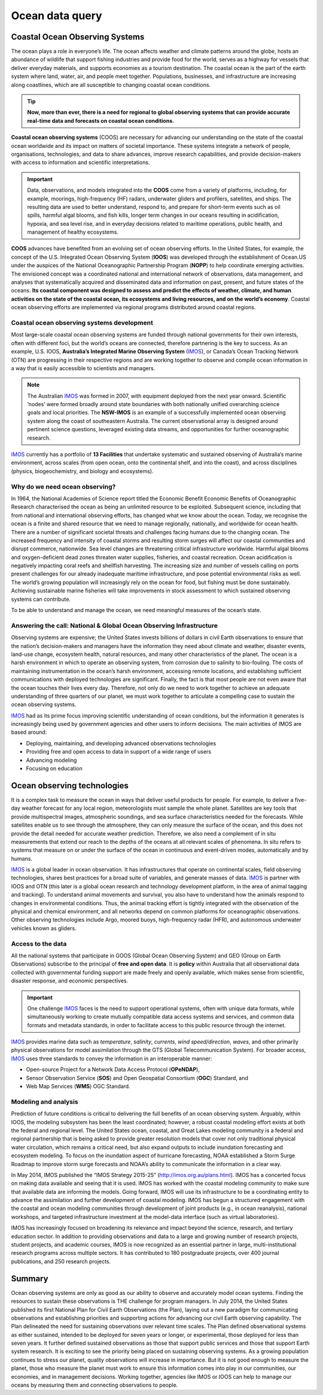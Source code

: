 Ocean data query
=================

Coastal Ocean Observing Systems
-----------

The ocean plays a role in everyone’s life. The ocean affects weather and climate patterns around the globe, hosts an abundance of wildlife that support fishing industries and provide food for the world, serves as a highway for vessels that deliver everyday materials, and supports economies as a tourism destination. The coastal ocean is the part of the earth system where land, water, air, and people meet together. Populations, businesses, and infrastructure are increasing along coastlines, which are all susceptible to changing coastal ocean conditions.

.. tip::
  **Now, more than ever, there is a need for regional to global observing systems that can provide accurate real-time data and forecasts on coastal ocean conditions.**


.. image:: images/od1.jpg
  :scale: 25 %
  :alt: Data acquisition instruments
  :align: center

**Coastal ocean observing systems** (COOS) are necessary for advancing our understanding on the state of the coastal ocean worldwide and its impact on matters of societal importance. These systems integrate a network of people, organisations, technologies, and data to share advances, improve research capabilities, and provide decision-makers with access to information and scientific interpretations.


.. important::
  Data, observations, and models integrated into the **COOS** come from a variety of platforms, including, for example, moorings, high-frequency (HF) radars, underwater gliders and profilers, satellites, and ships. The resulting data are used to better understand, respond to, and prepare for short-term events such as oil spills, harmful algal blooms, and fish kills, longer term changes in our oceans resulting in acidification, hypoxia, and sea level rise, and in everyday decisions related to maritime operations, public health, and management of healthy ecosystems.


**COOS** advances have benefited from an evolving set of ocean observing efforts. In the United States, for example, the concept of the U.S. Integrated Ocean Observing System (**IOOS**) was developed through the establishment of Ocean.US under the auspices of the National Oceanographic Partnership Program (**NOPP**) to help coordinate emerging activities. The envisioned concept was a coordinated national and international network of observations, data management, and analyses that systematically acquired and disseminated data and information on past, present, and future states of the oceans. **Its coastal component was designed to assess and predict the effects of weather, climate, and human activities on the state of the coastal ocean, its ecosystems and living resources, and on the world’s economy**. Coastal ocean observing efforts are implemented via regional programs distributed around coastal regions.


Coastal ocean observing systems development
*****

Most large-scale coastal ocean observing systems are funded through national governments for their own interests, often with different foci, but the world’s oceans are connected, therefore partnering is the key to success. As an example, U.S. IOOS, **Australia’s Integrated Marine Observing System** (`IMOS <http://imos.org.au>`_), or Canada’s Ocean Tracking Network (OTN) are progressing in their respective regions and are working together to observe and compile ocean information in a way that is easily accessible to scientists and managers.

.. note::

  The Australian `IMOS <http://imos.org.au>`_ was formed in 2007, with equipment deployed from the next year onward. Scientific ’nodes’ were formed broadly around state boundaries with both nationally unified overarching science goals and local priorities. The **NSW-IMOS** is an example of a successfully implemented ocean observing system along the coast of southeastern Australia. The current observational array is designed around pertinent science questions, leveraged existing data streams, and opportunities for further oceanographic research.

`IMOS <http://imos.org.au/facilities/>`_ currently has a portfolio of **13 Facilities** that undertake systematic and sustained observing of Australia’s marine environment, across scales (from open ocean, onto the continental shelf, and into the coast), and across disciplines (physics, biogeochemistry, and biology and ecosystems).


.. image:: images/od2.jpg
  :scale: 25 %
  :alt: IMOS Facilities
  :align: center


Why do we need ocean observing?
*****


In 1964, the National Academies of Science report titled the Economic Benefit Economic Benefits of Oceanographic Research characterised the ocean as being an unlimited resource to be exploited. Subsequent science, including that from national and international observing efforts, has changed what we know about the ocean. Today, we recognise the ocean is a finite and shared resource that we need to manage regionally, nationally, and worldwide for ocean health.
There are a number of significant societal threats and challenges facing humans due to the changing ocean. The increased frequency and intensity of coastal storms and resulting storm surges will affect our coastal communities and disrupt commerce, nationwide. Sea level changes are threatening critical infrastructure worldwide. Harmful algal blooms and oxygen-deficient dead zones threaten water supplies, fisheries, and coastal recreation. Ocean acidification is negatively impacting coral reefs and shellfish harvesting. The increasing size and number of vessels calling on ports present challenges for our already inadequate maritime infrastructure, and pose potential environmental risks as well. The world’s growing population will increasingly rely on the ocean for food, but fishing must be done sustainably. Achieving sustainable marine fisheries will take improvements in stock assessment to which sustained observing systems can contribute.

To be able to understand and manage the ocean, we need meaningful measures of the ocean’s state.


Answering the call: National & Global Ocean Observing Infrastructure
*****


Observing systems are expensive; the United States invests billions of dollars in civil Earth observations to ensure that the nation’s decision-makers and managers have the information they need about climate and weather, disaster events, land-use change, ecosystem health, natural resources, and many other characteristics of the planet. The ocean is a harsh environment in which to operate an observing system, from corrosion due to salinity to bio-fouling. The costs of maintaining instrumentation in the ocean’s harsh environment, accessing remote locations, and establishing sufficient communications with deployed technologies are significant. Finally, the fact is that most people are not even aware that the ocean touches their lives every day. Therefore, not only do we need to work together to achieve an adequate understanding of three quarters of our planet, we must work together to articulate a compelling case to sustain the ocean observing systems.

`IMOS <http://imos.org.au>`_ had as its prime focus improving scientific understanding of ocean conditions, but the information it generates is increasingly being used by government agencies and other users to inform decisions. The main activities of IMOS are based around:

* Deploying, maintaining, and developing advanced observations technologies
* Providing free and open access to data in support of a wide range of users
* Advancing modeling
* Focusing on education


Ocean observing technologies
-----------

It is a complex task to measure the ocean in ways that deliver useful products for people. For example, to deliver a five-day weather forecast for any local region, meteorologists must sample the whole planet. Satellites are key tools that provide multispectral images, atmospheric soundings, and sea surface characteristics needed for the forecasts. While satellites enable us to see through the atmosphere, they can only measure the surface of the ocean, and this does not provide the detail needed for accurate weather prediction. Therefore, we also need a complement of in situ measurements that extend our reach to the depths of the oceans at all relevant scales of phenomena. In situ refers to systems that measure on or under the surface of the ocean in continuous and event-driven modes, automatically and by humans.

`IMOS <http://imos.org.au>`_ is a global leader in ocean observation. It has infrastructures that operate on continental scales, field observing technologies, shares best practices for a broad suite of variables, and generate masses of data. `IMOS <http://imos.org.au>`_ is partner with IOOS and OTN (this later is a global ocean research and technology development platform, in the area of animal tagging and tracking). To understand animal movements and survival, you also have to understand how the animals respond to changes in environmental conditions. Thus, the animal tracking effort is tightly integrated with the observation of the physical and chemical environment, and all networks depend on common platforms for oceanographic observations. Other observing technologies include Argo, moored buoys, high-frequency radar (HFR), and autonomous underwater vehicles known as gliders.


Access to the data
*****


All the national systems that participate in GOOS (Global Ocean Observing System) and GEO (Group on Earth Observations) subscribe to the principal of **free and open data**. It is **policy** within Australia that all observational data collected with governmental funding support are made freely and openly available, which makes sense from scientific, disaster response, and economic perspectives.

.. important::
  One challenge `IMOS <http://imos.org.au>`_ faces is the need to support operational systems, often with unique data formats, while simultaneously working to create mutually compatible data access systems and services, and common data formats and metadata standards, in order to facilitate access to this public resource through the internet.

`IMOS <http://imos.org.au>`_ provides marine data such as *temperature*, *salinity*, *currents*, *wind speed/direction*, *waves*, and other primarily physical observations for model assimilation through the GTS (Global Telecommunication System). For broader access, `IMOS <http://imos.org.au>`_ uses three standards to convey the information in an interoperable manner:

* Open-source Project for a Network Data Access Protocol (**OPeNDAP**),
* Sensor Observation Service (**SOS**) and Open Geospatial Consortium (**OGC**) Standard, and
* Web Map Services (**WMS**) OGC Standard.


.. raw:: html

      <iframe width="695" height="515"
      src="https://portal.aodn.org.au/search"
      frameborder="0" allowfullscreen></iframe>



Modeling and analysis
*****


Prediction of future conditions is critical to delivering the full benefits of an ocean observing system. Arguably, within IOOS, the modeling subsystem has been the least coordinated; however, a robust coastal modeling effort exists at both the federal and regional level. The United States ocean, coastal, and Great Lakes modeling community is a federal and regional partnership that is being asked to provide greater resolution models that cover not only traditional physical water circulation, which remains a critical need, but also expand outputs to include inundation forecasting and ecosystem modeling. To focus on the inundation aspect of hurricane forecasting, NOAA established a Storm Surge Roadmap to improve storm surge forecasts and NOAA’s ability to communicate the information in a clear way.


In May 2014, IMOS published the “IMOS Strategy 2015-25” (http://imos.org.au/plans.html). IMOS has a concerted focus on making data available and seeing that it is used. IMOS has worked with the coastal modeling community to make sure that available data are informing the models. Going forward, IMOS will use its infrastructure to be a coordinating entity to advance the assimilation and further development of coastal modeling. IMOS has begun a structured engagement with the coastal and ocean modeling communities through development of joint products (e.g., in ocean reanalysis), national workshops, and targeted infrastructure investment at the model-data interface (such as virtual laboratories).

IMOS has increasingly focused on broadening its relevance and impact beyond the science, research, and tertiary education sector. In addition to providing observations and data to a large and growing number of research projects, student projects, and academic courses, IMOS is now recognized as an essential partner in large, multi-institutional research programs across multiple sectors. It has contributed to 180 postgraduate projects, over 400 journal publications, and 250 research projects.


Summary
-----------

Ocean observing systems are only as good as our ability to observe and accurately model ocean systems. Finding the resources to sustain these observations is THE challenge for program managers. In July 2014, the United States published its first National Plan for Civil Earth Observations (the Plan), laying out a new paradigm for communicating observations and establishing priorities and supporting actions for advancing our civil Earth observing capability. The Plan delineated the need for sustaining observations over relevant time scales. The Plan defined observational systems as either sustained, intended to be deployed for seven years or longer, or experimental, those deployed for less than seven years. It further defined sustained observations as those that support public services and those that support Earth system research. It is exciting to see the priority being placed on sustaining observing systems. As a growing population continues to stress our planet, quality observations will increase in importance. But it is not good enough to measure the planet, those who measure the planet must work to ensure this information comes into play in our communities, our economies, and in management decisions. Working together, agencies like IMOS or IOOS can help to manage our oceans by measuring them and connecting observations to people.
